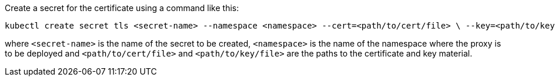 
Create a secret for the certificate using a command like this:

[source,shel]
----
kubectl create secret tls <secret-name> --namespace <namespace> --cert=<path/to/cert/file> \ --key=<path/to/key/file>
----
where `<secret-name>` is the name of the secret to be created, `<namespace>` is the name of the namespace where the proxy is to be deployed and `<path/to/cert/file>` and `<path/to/key/file>` are the paths to the certificate and key material.